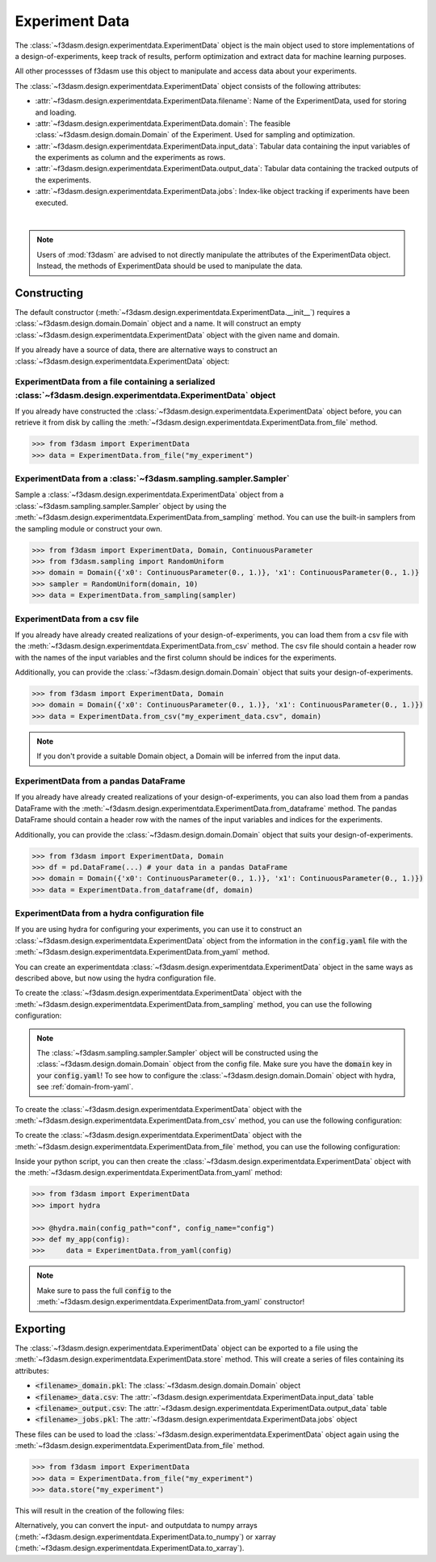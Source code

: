 Experiment Data
===============

The :class:`~f3dasm.design.experimentdata.ExperimentData` object is the main object used to store implementations of a design-of-experiments, 
keep track of results, perform optimization and extract data for machine learning purposes.

All other processses of f3dasm use this object to manipulate and access data about your experiments.

The :class:`~f3dasm.design.experimentdata.ExperimentData` object consists of the following attributes:

- :attr:`~f3dasm.design.experimentdata.ExperimentData.filename`: Name of the ExperimentData, used for storing and loading.
- :attr:`~f3dasm.design.experimentdata.ExperimentData.domain`: The feasible :class:`~f3dasm.design.domain.Domain` of the Experiment. Used for sampling and optimization.
- :attr:`~f3dasm.design.experimentdata.ExperimentData.input_data`: Tabular data containing the input variables of the experiments as column and the experiments as rows.
- :attr:`~f3dasm.design.experimentdata.ExperimentData.output_data`: Tabular data containing the tracked outputs of the experiments.
- :attr:`~f3dasm.design.experimentdata.ExperimentData.jobs`: Index-like object tracking if experiments have been executed.

.. image:: ../../../img/f3dasm-experimentdata.png
    :width: 100%
    :align: center
    :alt: ExperimentData object

|

.. note:: 

    Users of :mod:`f3dasm` are advised to not directly manipulate the attributes of the ExperimentData object. Instead, the methods of ExperimentData should be used to manipulate the data.

Constructing
------------

The default constructor (:meth:`~f3dasm.design.experimentdata.ExperimentData.__init__`) requires a :class:`~f3dasm.design.domain.Domain` object and a name.
It will construct an empty :class:`~f3dasm.design.experimentdata.ExperimentData` object with the given name and domain.

If you already have a source of data, there are alternative ways to construct an :class:`~f3dasm.design.experimentdata.ExperimentData` object:

ExperimentData from a file containing a serialized :class:`~f3dasm.design.experimentdata.ExperimentData` object
^^^^^^^^^^^^^^^^^^^^^^^^^^^^^^^^^^^^^^^^^^^^^^^^^^^^^^^^^^^^^^^^^^^^^^^^^^^^^^^^^^^^^^^^^^^^^^^^^^^^^^^^^^^^^^^

If you already have constructed the :class:`~f3dasm.design.experimentdata.ExperimentData` object before, you can retrieve it from disk by calling the :meth:`~f3dasm.design.experimentdata.ExperimentData.from_file`
method. 

.. code-block:: python

    >>> from f3dasm import ExperimentData
    >>> data = ExperimentData.from_file("my_experiment")

ExperimentData from a :class:`~f3dasm.sampling.sampler.Sampler`
^^^^^^^^^^^^^^^^^^^^^^^^^^^^^^^^^^^^^^^^^^^^^^^^^^^^^^^^^^^^^^^

Sample a :class:`~f3dasm.design.experimentdata.ExperimentData` object from a :class:`~f3dasm.sampling.sampler.Sampler` object by using the :meth:`~f3dasm.design.experimentdata.ExperimentData.from_sampling` method.
You can use the built-in samplers from the sampling module or construct your own.

.. code-block:: python

    >>> from f3dasm import ExperimentData, Domain, ContinuousParameter
    >>> from f3dasm.sampling import RandomUniform
    >>> domain = Domain({'x0': ContinuousParameter(0., 1.)}, 'x1': ContinuousParameter(0., 1.)}
    >>> sampler = RandomUniform(domain, 10)
    >>> data = ExperimentData.from_sampling(sampler)

ExperimentData from a csv file
^^^^^^^^^^^^^^^^^^^^^^^^^^^^^^

If you already have already created realizations of your design-of-experiments, you can load them from a csv file with the :meth:`~f3dasm.design.experimentdata.ExperimentData.from_csv` method.
The csv file should contain a header row with the names of the input variables and the first column should be indices for the experiments.

Additionally, you can provide the :class:`~f3dasm.design.domain.Domain` object that suits your design-of-experiments.


.. code-block:: python

    >>> from f3dasm import ExperimentData, Domain
    >>> domain = Domain({'x0': ContinuousParameter(0., 1.)}, 'x1': ContinuousParameter(0., 1.)})    
    >>> data = ExperimentData.from_csv("my_experiment_data.csv", domain)

.. note:: 

    If you don't provide a suitable Domain object, a Domain will be inferred from the input data.

ExperimentData from a pandas DataFrame
^^^^^^^^^^^^^^^^^^^^^^^^^^^^^^^^^^^^^^

If you already have already created realizations of your design-of-experiments, you can also load them from a pandas DataFrame with the :meth:`~f3dasm.design.experimentdata.ExperimentData.from_dataframe` method.
The pandas DataFrame should contain a header row with the names of the input variables and indices for the experiments.

Additionally, you can provide the :class:`~f3dasm.design.domain.Domain` object that suits your design-of-experiments.

.. code-block:: python

    >>> from f3dasm import ExperimentData, Domain
    >>> df = pd.DataFrame(...) # your data in a pandas DataFrame
    >>> domain = Domain({'x0': ContinuousParameter(0., 1.)}, 'x1': ContinuousParameter(0., 1.)})    
    >>> data = ExperimentData.from_dataframe(df, domain)

.. _experimentdata-hydra:

ExperimentData from a hydra configuration file
^^^^^^^^^^^^^^^^^^^^^^^^^^^^^^^^^^^^^^^^^^^^^^

If you are using hydra for configuring your experiments, you can use it to construct 
an :class:`~f3dasm.design.experimentdata.ExperimentData` object from the information in the :code:`config.yaml` file with the :meth:`~f3dasm.design.experimentdata.ExperimentData.from_yaml` method.

You can create an experimentdata :class:`~f3dasm.design.experimentdata.ExperimentData` object in the same ways as described above, but now using the hydra configuration file.

To create the :class:`~f3dasm.design.experimentdata.ExperimentData` object with the :meth:`~f3dasm.design.experimentdata.ExperimentData.from_sampling` method, you can use the following configuration:

.. code-block:: yaml
   :caption: config.yaml for from_sampling

    experimentdata:
        from_sampling:
            _target_: f3dasm.sampling.RandomUniform
            seed: 1
            number_of_samples: 3


.. note:: 

    The :class:`~f3dasm.sampling.sampler.Sampler` object will be constructed using the :class:`~f3dasm.design.domain.Domain` object from the config file. Make sure you have the :code:`domain` key in your :code:`config.yaml`!
    To see how to configure the :class:`~f3dasm.design.domain.Domain` object with hydra, see :ref:`domain-from-yaml`.

To create the :class:`~f3dasm.design.experimentdata.ExperimentData` object with the :meth:`~f3dasm.design.experimentdata.ExperimentData.from_csv` method, you can use the following configuration:


.. code-block:: yaml
   :caption: config.yaml for from_csv

    experimentdata:
        from_csv:
            input_filepath: /path/to/my_experiment_data.csv
            output_filepath: /optional/path/to/my_experiment_data_output.csv

To create the :class:`~f3dasm.design.experimentdata.ExperimentData` object with the :meth:`~f3dasm.design.experimentdata.ExperimentData.from_file` method, you can use the following configuration:

.. code-block:: yaml
   :caption: config.yaml for from_file

    experimentdata:
        from_file:
            filepath: /path/to/my_experiment_data

Inside your python script, you can then create the :class:`~f3dasm.design.experimentdata.ExperimentData` object with the :meth:`~f3dasm.design.experimentdata.ExperimentData.from_yaml` method:

.. code-block:: python

    >>> from f3dasm import ExperimentData
    >>> import hydra

    >>> @hydra.main(config_path="conf", config_name="config")
    >>> def my_app(config):
    >>>     data = ExperimentData.from_yaml(config)

.. note:: 

    Make sure to pass the full :code:`config` to the :meth:`~f3dasm.design.experimentdata.ExperimentData.from_yaml` constructor!

Exporting
---------

The :class:`~f3dasm.design.experimentdata.ExperimentData` object can be exported to a file using the :meth:`~f3dasm.design.experimentdata.ExperimentData.store` method.
This will create a series of files containing its attributes:

- :code:`<filename>_domain.pkl`: The :class:`~f3dasm.design.domain.Domain` object
- :code:`<filename>_data.csv`: The :attr:`~f3dasm.design.experimentdata.ExperimentData.input_data` table
- :code:`<filename>_output.csv`: The :attr:`~f3dasm.design.experimentdata.ExperimentData.output_data` table
- :code:`<filename>_jobs.pkl`: The :attr:`~f3dasm.design.experimentdata.ExperimentData.jobs` object

These files can be used to load the :class:`~f3dasm.design.experimentdata.ExperimentData` object again using the :meth:`~f3dasm.design.experimentdata.ExperimentData.from_file` method.

.. code-block:: python

    >>> from f3dasm import ExperimentData
    >>> data = ExperimentData.from_file("my_experiment")
    >>> data.store("my_experiment")

This will result in the creation of the following files:

.. code-block:: none
   :caption: Directory Structure

   my_project/
   ├── my_experiment_domain.pkl
   ├── my_experiment_data.csv
   ├── my_experiment_output.csv
   └── my_experiment_jobs.pkl


Alternatively, you can convert the input- and outputdata to numpy arrays (:meth:`~f3dasm.design.experimentdata.ExperimentData.to_numpy`) or xarray (:meth:`~f3dasm.design.experimentdata.ExperimentData.to_xarray`).